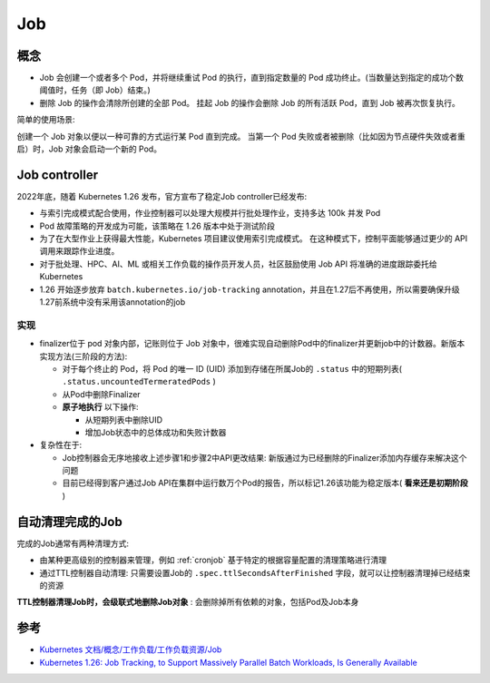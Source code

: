.. _job:

=================
Job
=================

概念
======

- Job 会创建一个或者多个 Pod，并将继续重试 Pod 的执行，直到指定数量的 Pod 成功终止。(当数量达到指定的成功个数阈值时，任务（即 Job）结束。)
- 删除 Job 的操作会清除所创建的全部 Pod。 挂起 Job 的操作会删除 Job 的所有活跃 Pod，直到 Job 被再次恢复执行。

简单的使用场景:

创建一个 Job 对象以便以一种可靠的方式运行某 Pod 直到完成。 当第一个 Pod 失败或者被删除（比如因为节点硬件失效或者重启）时，Job 对象会启动一个新的 Pod。

Job controller
=================

2022年底，随着 Kubernetes 1.26 发布，官方宣布了稳定Job controller已经发布:

- 与索引完成模式配合使用，作业控制器可以处理大规模并行批处理作业，支持多达 100k 并发 Pod
- Pod 故障策略的开发成为可能，该策略在 1.26 版本中处于测试阶段
- 为了在大型作业上获得最大性能，Kubernetes 项目建议使用索引完成模式。 在这种模式下，控制平面能够通过更少的 API 调用来跟踪作业进度。
- 对于批处理、HPC、AI、ML 或相关工作负载的操作员开发人员，社区鼓励使用 Job API 将准确的进度跟踪委托给 Kubernetes
- 1.26 开始逐步放弃 ``batch.kubernetes.io/job-tracking`` annotation，并且在1.27后不再使用，所以需要确保升级1.27前系统中没有采用该annotation的job

实现
------

- finalizer位于 pod 对象内部，记账则位于 Job 对象中，很难实现自动删除Pod中的finalizer并更新job中的计数器。新版本实现方法(三阶段的方法):

  - 对于每个终止的 Pod，将 Pod 的唯一 ID (UID) 添加到存储在所属Job的 ``.status`` 中的短期列表( ``.status.uncountedTermeratedPods`` )
  - 从Pod中删除Finalizer
  - **原子地执行** 以下操作:

    - 从短期列表中删除UID
    - 增加Job状态中的总体成功和失败计数器

- 复杂性在于:

  - Job控制器会无序地接收上述步骤1和步骤2中API更改结果: 新版通过为已经删除的Finalizer添加内存缓存来解决这个问题
  - 目前已经得到客户通过Job API在集群中运行数万个Pod的报告，所以标记1.26该功能为稳定版本( **看来还是初期阶段** )

.. _clean_up_finished_jobs_automatically:

自动清理完成的Job
==================

完成的Job通常有两种清理方式:

- 由某种更高级别的控制器来管理，例如 :ref:`cronjob` 基于特定的根据容量配置的清理策略进行清理
- 通过TTL控制器自动清理: 只需要设置Job的 ``.spec.ttlSecondsAfterFinished`` 字段，就可以让控制器清理掉已经结束的资源

**TTL控制器清理Job时，会级联式地删除Job对象** : 会删除掉所有依赖的对象，包括Pod及Job本身

参考
=======

- `Kubernetes 文档/概念/工作负载/工作负载资源/Job <https://kubernetes.io/zh-cn/docs/concepts/workloads/controllers/job/>`_
- `Kubernetes 1.26: Job Tracking, to Support Massively Parallel Batch Workloads, Is Generally Available <https://kubernetes.io/blog/2022/12/29/scalable-job-tracking-ga/>`_
